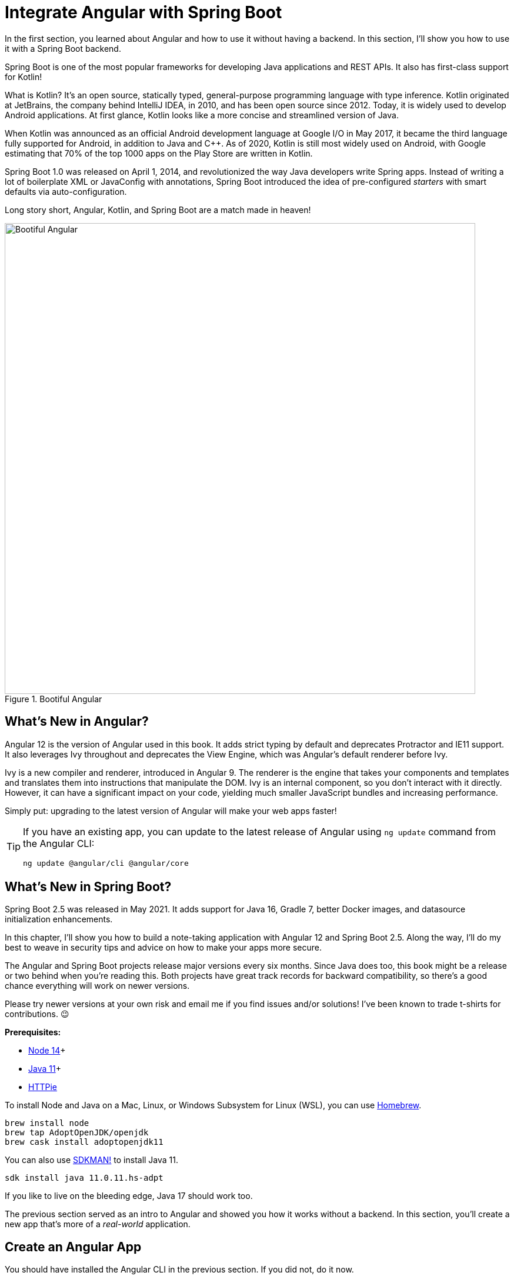 [[chapter-2]]
= Integrate Angular with Spring Boot

In the first section, you learned about Angular and how to use it without having a backend. In this section, I'll show you how to use it with a Spring Boot backend.

Spring Boot is one of the most popular frameworks for developing Java applications and REST APIs. It also has first-class support for Kotlin!

What is Kotlin? It's an open source, statically typed, general-purpose programming language with type inference. Kotlin originated at JetBrains, the company behind IntelliJ IDEA, in 2010, and has been open source since 2012. Today, it is widely used to develop Android applications. At first glance, Kotlin looks like a more concise and streamlined version of Java.

When Kotlin was announced as an official Android development language at Google I/O in May 2017, it became the third language fully supported for Android, in addition to Java and C++. As of 2020, Kotlin is still most widely used on Android, with Google estimating that 70% of the top 1000 apps on the Play Store are written in Kotlin.

Spring Boot 1.0 was released on April 1, 2014, and revolutionized the way Java developers write Spring apps. Instead of writing a lot of boilerplate XML or JavaConfig with annotations, Spring Boot introduced the idea of pre-configured _starters_ with smart defaults via auto-configuration.

Long story short, Angular, Kotlin, and Spring Boot are a match made in heaven!

.Bootiful Angular
image::../images/angular-spring-boot/bootiful-angular.png[Bootiful Angular, 800, scaledwidth="100%", align=center]

== What's New in Angular?

Angular 12 is the version of Angular used in this book. It adds strict typing by default and deprecates Protractor and IE11 support. It also leverages Ivy throughout and deprecates the View Engine, which was Angular's default renderer before Ivy.

Ivy is a new compiler and renderer, introduced in Angular 9. The renderer is the engine that takes your components and templates and translates them into instructions that manipulate the DOM. Ivy is an internal component, so you don't interact with it directly. However, it can have a significant impact on your code, yielding much smaller JavaScript bundles and increasing performance.

Simply put: upgrading to the latest version of Angular will make your web apps faster!

[TIP]
====
If you have an existing app, you can update to the latest release of Angular using `ng update` command from the Angular CLI:

[source,shell]
----
ng update @angular/cli @angular/core
----
====

== What's New in Spring Boot?

Spring Boot 2.5 was released in May 2021. It adds support for Java 16, Gradle 7, better Docker images, and datasource initialization enhancements.

In this chapter, I'll show you how to build a note-taking application with Angular 12 and Spring Boot 2.5. Along the way, I'll do my best to weave in security tips and advice on how to make your apps more secure.

The Angular and Spring Boot projects release major versions every six months. Since Java does too, this book might be a release or two behind when you're reading this. Both projects have great track records for backward compatibility, so there's a good chance everything will work on newer versions.

Please try newer versions at your own risk and email me if you find issues and/or solutions! I've been known to trade t-shirts for contributions. 😉

**Prerequisites:**

* https://nodejs.org/[Node 14]+
* https://adoptium.net/[Java 11]+
* https://httpie.io/docs#installation[HTTPie]

To install Node and Java on a Mac, Linux, or Windows Subsystem for Linux (WSL), you can use https://docs.brew.sh/Installation[Homebrew].

[source,shell]
----
brew install node
brew tap AdoptOpenJDK/openjdk
brew cask install adoptopenjdk11
----

You can also use https://sdkman.io[SDKMAN!] to install Java 11.

[source,shell]
----
sdk install java 11.0.11.hs-adpt
----

If you like to live on the bleeding edge, Java 17 should work too.

The previous section served as an intro to Angular and showed you how it works without a backend. In this section, you'll create a new app that's more of a _real-world_ application.

== Create an Angular App

You should have installed the Angular CLI in the previous section. If you did not, do it now.

[source,shell]
----
npm install -g @angular/cli@13
----

Then, create a directory on your hard drive called `angular-spring-boot`. Open a terminal window and navigate to this directory. Run `ng new` command from Angular CLI to create a new Angular application.

[source,shell]
----
ng new notes --routing --style css
----

In this command, `--routing` installs the Angular router and `--style css` makes it use CSS (as opposed to Sass and Less) for stylesheets.

This process will take a minute or two to complete depending on your internet speed and hardware. Once it's finished, navigate into the directory and run `ng serve`.

[source,shell]
----
ng serve
----

Open your browser to `http://localhost:4200`, and you'll see the default homepage.

.Angular default homepage
image::../images/angular-spring-boot/angular-homepage.png[Angular default homepage, 800, scaledwidth="100%", align=center]

Stop the `ng serve` process using kbd:[Ctrl+C] in your terminal.

=== Add Authentication using OpenID Connect

OpenID Connect (also called OIDC) is an identity layer based on the OAuth 2.0 specification. It leverages JSON Web Tokens (JWT) to provide an ID token and other features like discoverability and a `/userinfo` endpoint. In the first section, I showed you how to use Auth0 as an identity provider. Okta is an alternative that works well too.

To add OIDC login support to your Angular app, you'll first need an https://developer.okta.com/signup[free Okta developer account]. Install the https://cli.okta.com/[Okta CLI] and run `okta register` to sign up for a new account.

If you already have an account, run `okta login`. Then, run `okta apps create`. Select the default app name, or change it as you see fit. Choose **Single-Page App** and press kbd:[Return].

Use `\http://localhost:4200/callback` for the Redirect URI and accept the default Logout Redirect URI of `\http://localhost:4200`.

.What does the Okta CLI do?
****
The Okta CLI will create an OIDC Single-Page App in your Okta Org. It will add the redirect URIs you specified and grant access to the Everyone group. It will also add a trusted origin for `\http://localhost:4200`. You will see output like the following when it's finished:

[source,shell]
----
Okta application configuration:
Issuer:    https://dev-133337.okta.com/oauth2/default
Client ID: 0oab8eb55Kb9jdMIr5d6
----

NOTE: You can also use the Okta Admin Console to create your app. See https://developer.okta.com/docs/guides/sign-into-spa/angular/create-okta-application/[Create an Angular App] for more information.
****

When you create SPA apps with the Okta CLI, authorization code flow with PKCE (Proof Key for Code Exchange) is selected by default. This setting provides the maximum level of security you can currently have for single-page apps when using OIDC for auth.

TIP: To learn more about PKCE (pronounced "`pixy`"), see link:https://developer.okta.com/blog/2019/08/22/okta-authjs-pkce[Implement the OAuth 2.0 Authorization Code with PKCE Flow].

Copy your client ID and your issuer URI (from the Okta CLI's output) into the following command.

[source,shell]
----
ng add @oktadev/schematics --issuer=$issuer --clientId=$clientId
----

This command adds Okta's Angular SDK and configures OIDC authentication for your app.

.OktaDev Schematics in Action
image::../images/angular-spring-boot/oktadev-schematics.png[OktaDev Schematics in Action, 800, scaledwidth="100%", align=center]

It creates a `home.component.ts` that has authentication logic, as well as a template that renders login and logout buttons.

[source,typescript]
.src/app/home/home.component.ts
----
import { Component } from '@angular/core';
import { OktaAuthStateService } from '@okta/okta-angular';
import { OktaAuth } from '@okta/okta-auth-js';

@Component({
  selector: 'app-home',
  templateUrl: './home.component.html',
  styleUrls: ['./home.component.css']
})
export class HomeComponent {

  constructor(public oktaAuth: OktaAuth, public authService: OktaAuthStateService) {
  }
}
----

[source,html]
.src/app/home/home.component.html
----
<div>
  <button *ngIf="!(authService.authState$ | async)?.isAuthenticated"
          (click)="oktaAuth.signInWithRedirect()">Login</button>
  <button *ngIf="(authService.authState$ | async)?.isAuthenticated"
          (click)="oktaAuth.signOut()">Logout</button>
</div>
----

There's also an `HttpInterceptor` created to add an access token to outgoing HTTP requests.

[source,typescript]
.src/app/shared/okta/auth.interceptor.ts
----
import { HttpEvent, HttpHandler, HttpInterceptor, HttpRequest } from '@angular/common/http';
import { Observable } from 'rxjs';
import { Injectable } from '@angular/core';
import { OktaAuth } from '@okta/okta-auth-js';

@Injectable()
export class AuthInterceptor implements HttpInterceptor {

  constructor(private oktaAuth: OktaAuth) {
  }

  intercept(request: HttpRequest<any>, next: HttpHandler): Observable<HttpEvent<any>> {
    return this.handleAccess(request, next);
  }

  private handleAccess(request: HttpRequest<any>, next: HttpHandler): Observable<HttpEvent<any>> {
    // Only add an access token to allowed origins
    const allowedOrigins = ['http://localhost'];
    if (allowedOrigins.some(url => request.urlWithParams.includes(url))) {
      const accessToken = this.oktaAuth.getAccessToken();
      request = request.clone({
        setHeaders: {
          Authorization: 'Bearer ' + accessToken
        }
      });
    }
    return next.handle(request);
  }
}
----

NOTE: You might notice that tokens are only added for `\http://localhost`. You'll need to modify the `allowedOrigins` array to include your production URL eventually.

Start your app again using the `ng serve` command, open a private/incognito window to `http://localhost:4200`, and you'll see a **Login** button in the bottom left.

.Login button
image::../images/angular-spring-boot/angular-login-button.png[Login button, 800, scaledwidth="100%", align=center]

Click on it and you'll be redirected to Okta to log in.

.Okta Login form
image::../images/angular-spring-boot/okta-login.png[Okta Login form, 425, scaledwidth="100%", align=center]

Enter valid credentials and you'll be redirected back to your app. There will now be a **Logout** button, indicating that you've authenticated successfully.

.Logout button
image::../images/angular-spring-boot/angular-logout-button.png[Logout button, 800, scaledwidth="100%", align=center]

Now that you've created a secure Angular app let's create a Spring Boot app to serve up data with a REST API.

== Create a Spring Boot App

The good folks at Pivotal (now VMWare) created https://start.spring.io[start.spring.io] to help you create Spring Boot apps quickly with minimal fuss. This site is a Spring Boot app that has a REST API you can talk to with HTTPie.

Kotlin is an intriguing language for Spring developers because it reduces boilerplate code and allows succinct, effective code. Kotlin is 100% interoperable with Java, so you can continue to use the Java libraries and frameworks you know and love. Not only that, but Spring has first-class support for Kotlin.

Create a new Spring Boot app that uses Java 11, Kotlin, Gradle, and has the necessary dependencies to create a secure CRUD API.

[source,shell]
----
https start.spring.io/starter.zip javaVersion==11 language==kotlin bootVersion==2.5.6 \
artifactId==notes-api groupId==com.okta.developer packageName==com.okta.developer.notes \
type==gradle-project dependencies==h2,data-jpa,data-rest,okta,web -d
----

NOTE: You can remove the `bootVersion` parameter to use the latest version of Spring Boot. Or, you can change it to a newer version and it _should_ work. The value used here has been QA'd and is guaranteed to work.

Run this command in a terminal and a `notes-api.zip` file will be downloaded. Expand it into the `angular-spring-boot/notes-api` directory.

[source,shell]
----
unzip notes-api.zip -d angular-spring-boot/notes-api
----

You can also use https://start.spring.io/#!type=gradle-project&language=kotlin&platformVersion=2.5.6&packaging=jar&jvmVersion=11&groupId=com.okta.developer&artifactId=demo&name=demo&description=Notes%20API%20for%20Spring%20Boot&packageName=com.okta.developer.notes&dependencies=h2,data-jpa,data-rest,okta,web[start.spring.io] in your browser to create this same app.

.Create app with start.spring.io
image::../images/angular-spring-boot/start.spring.io.png[Create app with start.spring.io, 800, scaledwidth="100%", align=center]

=== Secure Spring Boot with Spring Security

Because you selected Okta as a dependency, you'll need to create an OIDC app for it to authenticate with Okta. You could use the client ID from your Angular app, but if you ever want to allow people to log in to your Spring Boot app, it'll need its own OIDC app.

The OIDC integration you added to your Angular app allows you to authenticate a user and receive an access token. You can use this access token to securely communicate with a backend that is configured to use the same issuer. This is done by using an HTTP interceptor that adds it in an `Authorization` header as a bearer token.

[source,typescript]
.notes/src/app/shared/okta/auth.interceptor.ts
----
private handleAccess(request: HttpRequest<any>, next: HttpHandler): Observable<HttpEvent<any>> {
  // Only add an access token to whitelisted origins
  const allowedOrigins = ['http://localhost'];
  if (allowedOrigins.some(url => request.urlWithParams.includes(url))) {
    const accessToken = this.oktaAuth.getAccessToken();
    request = request.clone({
      setHeaders: {
        Authorization: 'Bearer ' + accessToken
      }
    });
  }
  return next.handle(request);
}
----

Open a terminal and navigate to your Spring Boot app's directory. Run `okta apps create`, specify a name, and select **Web** > **Okta Spring Boot Starter**. Accept the default redirect URIs.

Your app's OIDC settings will be put in `src/main/resources/application.properties`:

[source,properties]
----
okta.oauth2.issuer=https://{yourOktaDomain}/oauth2/default
okta.oauth2.client-id={yourClientId}
okta.oauth2.client-secret={yourClientSecret}
----

IMPORTANT: It's a good practice to **never store secrets in source control**. As an alternative, run `okta apps create web` and use Spring Security's default callback URL (`http://localhost:8080/login/oauth2/code/okta`). This will create an `.okta.env` file you can use to set environment variables before running your app.

If you chose the **Okta Spring Boot Starter** option, move your settings from `application.properties` into a new `.okta.env` file and ignore `*.env` in your `notes-api/.gitignore` file.

[source,shell]
----
export OKTA_OAUTH2_ISSUER=https://{yourOktaDomain}/oauth2/default
export OKTA_OAUTH2_CLIENT_ID={yourClientId}
export OKTA_OAUTH2_CLIENT_SECRET={yourClientSecret}
----

After replacing the `{...}` placeholders with your values, run `source .okta.env` to set these environment variables. Make sure to remove the Okta-related properties from your `application.properties` file.

Then start your app using `./gradlew bootRun`. Open `http://localhost:8080` in a browser, and you'll be redirected to Okta to sign in.

TIP: If you don't get prompted, it's because you're already logged in. Try it in an incognito window to see the full login flow.

=== Spring Boot as an OAuth 2.0 Resource Server

Your Spring Boot API is now secure, and it's configured to look for an `Authorization` header with an access token in it. The Okta Spring Boot starter configures your Spring Boot API as an OAuth 2.0 resource server by default and enables login.

To override the default configuration, create a `SecurityConfiguration.kt` class in the same directory as `DemoApplication.kt`:
[source,kotlin]
.notes-api/src/main/kotlin/com/okta/developer/notes/SecurityConfiguration.kt
----
package com.okta.developer.notes

import org.springframework.security.config.annotation.web.builders.HttpSecurity
import org.springframework.security.config.annotation.web.configuration.EnableWebSecurity
import org.springframework.security.config.annotation.web.configuration.WebSecurityConfigurerAdapter

@EnableWebSecurity
class SecurityConfiguration : WebSecurityConfigurerAdapter() {
    override fun configure(http: HttpSecurity) {
        //@formatter:off
        http
            .authorizeRequests().anyRequest().authenticated()
                .and()
            .oauth2Login()
                .and()
            .oauth2ResourceServer().jwt()
        //@formatter:on
    }
}
----

NOTE: The `oauth2Login()` configuration is not necessary for this example to work. It's only needed if you want to require authentication from a browser and can be useful to test logging in without a client.

=== Spring Data REST

Start by creating a new `Note` entity in `src/main/kotlin/.../notes/DemoApplication.kt`.

[source,kotlin]
.notes-api/src/main/kotlin/com/okta/developer/notes/DemoApplication.kt
----
package com.okta.developer.notes

import com.fasterxml.jackson.annotation.JsonIgnore
import org.springframework.boot.autoconfigure.SpringBootApplication
import org.springframework.boot.runApplication
import javax.persistence.Entity
import javax.persistence.GeneratedValue
import javax.persistence.Id

@SpringBootApplication
class DemoApplication

fun main(args: Array<String>) {
    runApplication<DemoApplication>(*args)
}

@Entity
data class Note(@Id @GeneratedValue var id: Long? = null,
                var title: String? = null,
                var text: String? = null,
                @JsonIgnore var user: String? = null)
----

Kotlin's https://kotlinlang.org/docs/reference/data-classes.html[data classes] are built to hold data. By adding the `data` keyword, your class will get `equals()`, `hashCode()`, `toString()`, and a `copy()` function. The `Type? = null` syntax means the arguments are nullable when creating a new instance of the class.

Create a `NotesRepository` for persisting the data in your notes. Add the following lines of code just below your `Note` entity.

[source,kotlin]
----
@RepositoryRestResource
interface NotesRepository : JpaRepository<Note, Long>
----

The `extends` syntax differs from Java and is a lot more concise (a colon instead of `extends`). If your IDE doesn't automatically add imports, you'll need to add the following at the top of the file.

[source,kotlin]
----
import org.springframework.data.jpa.repository.JpaRepository
import org.springframework.data.rest.core.annotation.RepositoryRestResource
----

To automatically add the username to a note when it's created, add a `RepositoryEventHandler` that is invoked before creating the record.

[source,kotlin]
----
@Component
@RepositoryEventHandler(Note::class)
class AddUserToNote {

    @HandleBeforeCreate
    fun handleCreate(note: Note) {
        val username: String = SecurityContextHolder.getContext().getAuthentication().name
        println("Creating note: $note with user: $username")
        note.user = username
    }
}
----

The imports for this class are:

[source,kotlin]
----
import org.springframework.data.rest.core.annotation.HandleBeforeCreate
import org.springframework.data.rest.core.annotation.RepositoryEventHandler
import org.springframework.security.core.context.SecurityContextHolder
import org.springframework.stereotype.Component
----

Create a `DataInitializer.kt` class that populates the database with some default data on startup.

[source,kotlin]
.notes-api/src/main/kotlin/com/okta/developer/notes/DataInitializer.kt
----
package com.okta.developer.notes

import org.springframework.boot.ApplicationArguments
import org.springframework.boot.ApplicationRunner
import org.springframework.stereotype.Component

@Component
class DataInitializer(val repository: NotesRepository) : ApplicationRunner {

    @Throws(Exception::class)
    override fun run(args: ApplicationArguments) {
        listOf("Note 1", "Note 2", "Note 3").forEach {
            repository.save(Note(title = it, user = "user"))
        }
        repository.findAll().forEach { println(it) }
    }
}
----

Restart your Spring Boot app, and you should see the following printed to your console on startup.

[source,shell]
----
Note(id=1, title=Note 1, text=null, user=user)
Note(id=2, title=Note 2, text=null, user=user)
Note(id=3, title=Note 3, text=null, user=user)
----

Create a `UserController.kt` class (in the same directory as `DemoApplication.kt`) and use it to filter notes by the currently logged-in user. While you're at it, add a `/user` endpoint that returns the user's information.

[source,kotlin]
.notes-api/src/main/kotlin/com/okta/developer/notes/UserController.kt
----
package com.okta.developer.notes

import org.springframework.security.core.annotation.AuthenticationPrincipal
import org.springframework.security.oauth2.core.oidc.user.OidcUser
import org.springframework.web.bind.annotation.GetMapping
import org.springframework.web.bind.annotation.RestController
import java.security.Principal

@RestController
class UserController(val repository: NotesRepository) {

    @GetMapping("/user/notes")
    fun notes(principal: Principal): List<Note> {
        println("Fetching notes for user: ${principal.name}")
        return repository.findAllByUser(principal.name)
    }

    @GetMapping("/user")
    fun user(@AuthenticationPrincipal user: OidcUser): OidcUser {
        return user;
    }
}
----

The `findAllByUser()` method doesn't exist on `NotesRepository`, so you'll need to add it. Thanks to Spring Data JPA, all you need to do is add the method definition to the interface, and it will handle generating the finder method in the implementation.

[source,kotlin]
----
interface NotesRepository : JpaRepository<Note, Long> {
    fun findAllByUser(name: String): List<Note>
}
----

To prevent conflicting paths with the REST endpoints created by `@RepositoryRestResource`, set the base path to `/api` in `application.properties`.

[source,properties]
----
spring.data.rest.base-path=/api
----

Restart your Spring Boot app, navigate to `http://localhost:8080/user`, and you'll see a whole plethora of details about your account. Opening `http://localhost:8080/api/notes` will show the default notes entered by the `DataInitializer` component.

=== CORS Integration

In order for your Angular app (on port 4200) to communicate with your Spring Boot app (on port 8080), you have to enable CORS (cross-origin resource sharing). You can do this by giving your `DemoApplication` a body and defining a `corsFilter` bean inside it.

[source,kotlin]
----
import org.springframework.boot.web.servlet.FilterRegistrationBean
import org.springframework.context.annotation.Bean
import org.springframework.core.Ordered
import org.springframework.web.cors.CorsConfiguration
import org.springframework.web.cors.UrlBasedCorsConfigurationSource
import org.springframework.web.filter.CorsFilter

@SpringBootApplication
class DemoApplication {

    @Bean
    fun simpleCorsFilter(): FilterRegistrationBean<CorsFilter> {
        val source = UrlBasedCorsConfigurationSource()
        val config = CorsConfiguration()
        config.allowCredentials = true
        config.allowedOrigins = listOf("http://localhost:4200")
        config.allowedMethods = listOf("*");
        config.allowedHeaders = listOf("*")
        source.registerCorsConfiguration("/**", config)
        val bean = FilterRegistrationBean(CorsFilter(source))
        bean.order = Ordered.HIGHEST_PRECEDENCE
        return bean
    }
}
----

Restart your Spring Boot app after adding this bean.

Now that your API is working, it's time to develop a UI for it with Angular!

== CRUD in Angular

Angular Schematics is a workflow tool that allows you to manipulate any project that has a `package.json`. Angular CLI is based on Schematics. OktaDev Schematics uses Schematics to update and add new files to projects. There's even an https://github.com/manfredsteyer/angular-crud[Angular CRUD] schematic!

Angular CRUD allows you to generate CRUD (create, read, update, and delete) screens and associated files from JSON.

In your Angular `notes` app, install `angular-crud` using npm:

[source,shell]
----
npm i -D angular-crud@2
----

Then create a `src/app/note` directory.

[source,shell]
----
mkdir -p src/app/note
----

Then, create a `model.json` file in it that defines metadata that's used when generating files.

[source,json]
----
{
  "title": "Notes",
  "entity": "note",
  "api": {
    "url": "http://localhost:8080/api/notes"
  },
  "filter": [
    "title"
  ],
  "fields": [
    {
      "name": "id",
      "label": "Id",
      "isId": true,
      "readonly": true,
      "type": "number"
    },
    {
      "name": "title",
      "type": "string",
      "label": "Title"
    },
    {
      "name": "text",
      "type": "string",
      "label": "Text"
    }
  ]
}
----

Then, run the command below to generate CRUD screens.

[source,shell]
----
ng g angular-crud:crud-module note --style bootstrap
----

You will see the following output:

[source,shell]
----
CREATE src/app/note/note-filter.ts (42 bytes)
CREATE src/app/note/note.module.ts (659 bytes)
CREATE src/app/note/note.routes.ts (346 bytes)
CREATE src/app/note/note.service.spec.ts (607 bytes)
CREATE src/app/note/note.service.ts (1752 bytes)
CREATE src/app/note/note.ts (72 bytes)
CREATE src/app/note/note-edit/note-edit.component.html (1007 bytes)
CREATE src/app/note/note-edit/note-edit.component.spec.ts (978 bytes)
CREATE src/app/note/note-edit/note-edit.component.ts (1461 bytes)
CREATE src/app/note/note-list/note-list.component.html (1601 bytes)
CREATE src/app/note/note-list/note-list.component.spec.ts (978 bytes)
CREATE src/app/note/note-list/note-list.component.ts (1092 bytes)
UPDATE src/app/app.module.ts (540 bytes)
----

This schematic creates a `NotesModule`, routes a service to communicate with the API, and list/edit screens for viewing and editing notes. Open the generated `note.routes.ts` file, and protect the routes it creates with `OktaAuthGuard`.

[source,typescript]
.src/app/note/note.routes.ts
----
import { Routes } from '@angular/router';
import { NoteListComponent } from './note-list/note-list.component';
import { NoteEditComponent } from './note-edit/note-edit.component';
import { OktaAuthGuard } from '@okta/okta-angular';

export const NOTE_ROUTES: Routes = [
  {
    path: 'notes',
    component: NoteListComponent,
    canActivate: [OktaAuthGuard]
  },
  {
    path: 'notes/:id',
    component: NoteEditComponent,
    canActivate: [OktaAuthGuard]
  }
];
----

Add a link to the `NoteListComponent` in `src/app/home/home.component.html`.

[source,html]
----
<div>
  <button *ngIf="!(authService.authState$ | async)?.isAuthenticated"
          (click)="oktaAuth.signInWithRedirect()">Login</button>
  <p><a routerLink="/notes"
        *ngIf="(authService.authState$ | async)?.isAuthenticated">View Notes</a></p>
  <button *ngIf="(authService.authState$ | async)?.isAuthenticated"
          (click)="oktaAuth.signOut()">Logout</button>
</div>
----

Change `src/app/app.component.html` to be as simple as it can be.

[source,html]
----
<h1>{{ title }} app is running!</h1>

<router-outlet></router-outlet>
----

TIP: If you want `npm test` to pass after modifying this template, you'll need to change `app.component.spec.ts` to look for `querySelector('h1')` instead of `querySelector('.content span')`.

Run `ng serve` (and make sure your Spring Boot app is running too).

.Notes App Login
image::../images/angular-spring-boot/notes-login.png[Notes App Login, 800, scaledwidth="100%", align=center]

Log in, and you should see a **View Notes** link.

.Notes Link
image::../images/angular-spring-boot/notes-link.png[Notes Link, 800, scaledwidth="100%", align=center]

Click on the link, and you'll see a list screen like the one below. No notes are displayed because you haven't created any notes that are tied to your user.

.Notes List
image::../images/angular-spring-boot/notes-list.png[Notes List, 800, scaledwidth="100%", align=center]

Click on the **New** link to add a new note.

.Notes Detail
image::../images/angular-spring-boot/notes-detail.png[Notes Detail, 800, scaledwidth="100%", align=center]

Add a new note, and you'll see a message like this in your backend console.

[source,shell]
----
Creating note: Note(id=null, title=1st note, text=Wahoo!, user=null) with user: mraible@gmail.com
----

You still won't see notes in the list. You need to change the `NoteService` to call the `/user/notes` endpoint to get your notes.

[source,typescript]
.notes/src/app/note/note.service.ts
----
find(filter: NoteFilter): Observable<Note[]> {
  const params = {
    title: filter.title,
  };
  const userNotes = 'http://localhost:8080/user/notes';
  return this.http.get<Note[]>(userNotes, {params, headers});
}
----

Now you'll see your notes listed. Nice work!

.Notes User List
image::../images/angular-spring-boot/notes-user-list.png[Notes User List, 800, scaledwidth="100%", align=center]

You might be wondering how the `NoteListComponent` works. It loads the user's notes from the `NoteService` when the component initializes, and also contains `select()` and `delete()` methods. The reason it's able to talk to your secured Spring Boot API is that the aforementioned `AuthInterceptor` adds an access token to the request.

[source,typescript]
.src/app/note/note-list/note-list.component.ts
----
import { Component, OnInit } from '@angular/core';
import { NoteFilter } from '../note-filter';
import { NoteService } from '../note.service';
import { Note } from '../note';

@Component({
  selector: 'app-note',
  templateUrl: 'note-list.component.html'
})
export class NoteListComponent implements OnInit {

  filter = new NoteFilter();
  selectedNote!: Note;
  feedback: any = {};

  get noteList(): Note[] {
    return this.noteService.noteList;
  }

  constructor(private noteService: NoteService) {
  }

  ngOnInit() {
    this.search();
  }

  search(): void {
    this.noteService.load(this.filter);
  }

  select(selected: Note): void {
    this.selectedNote = selected;
  }

  delete(note: Note): void {
    if (confirm('Are you sure?')) {
      this.noteService.delete(note).subscribe(() => {
          this.feedback = {type: 'success', message: 'Delete was successful!'};
          setTimeout(() => {
            this.search();
          }, 1000);
        },
        err => {
          this.feedback = {type: 'warning', message: 'Error deleting.'};
        }
      );
    }
  }
}
----

The **Edit** link in this component's template links to the `NoteEditComponent`.

[source,html]
----
<a [routerLink]="['../notes', item.id ]" class="btn btn-secondary">Edit</a>
----

The `NoteEditComponent` has methods for loading a note, saving a note, and canceling.

[source,typescript]
----
import { Component, OnInit } from '@angular/core';
import { ActivatedRoute, Router } from '@angular/router';
import { NoteService } from '../note.service';
import { Note } from '../note';
import { map, switchMap } from 'rxjs/operators';
import { of } from 'rxjs';

@Component({
  selector: 'app-note-edit',
  templateUrl: './note-edit.component.html'
})
export class NoteEditComponent implements OnInit {

  id!: string;
  note!: Note;
  feedback: any = {};

  constructor(
    private route: ActivatedRoute,
    private router: Router,
    private noteService: NoteService) {
  }

  ngOnInit() {
    this
      .route
      .params
      .pipe(
        map(p => p.id),
        switchMap(id => {
          if (id === 'new') { return of(new Note()); }
          return this.noteService.findById(id);
        })
      )
      .subscribe(note => {
          this.note = note;
          this.feedback = {};
        },
        err => {
          this.feedback = {type: 'warning', message: 'Error loading'};
        }
      );
  }

  save() {
    this.noteService.save(this.note).subscribe(
      note => {
        this.note = note;
        this.feedback = {type: 'success', message: 'Save was successful!'};
        setTimeout(() => {
          this.router.navigate(['/notes']);
        }, 1000);
      },
      err => {
        this.feedback = {type: 'warning', message: 'Error saving'};
      }
    );
  }

  cancel() {
    this.router.navigate(['/notes']);
  }
}
----

=== Fix the Note Edit Feature

One of the problems with the `NoteEditComponent` is it assumes the API returns an ID. Since Spring Data REST uses HATEOS by default, it returns links instead of IDs. You can change this default to return IDs by creating a `RestConfiguration` class in your Spring Boot app. You might notice you can also configure the base path in this class, instead of in `application.properties`.

[source,kotlin]
.notes-api/src/main/kotlin/com/okta/developer/notes/RestConfiguration.kt
----
package com.okta.developer.notes

import org.springframework.context.annotation.Configuration
import org.springframework.data.rest.core.config.RepositoryRestConfiguration
import org.springframework.data.rest.webmvc.config.RepositoryRestConfigurer
import org.springframework.web.servlet.config.annotation.CorsRegistry

@Configuration
class RestConfiguration : RepositoryRestConfigurer {

    override fun configureRepositoryRestConfiguration(
        config: RepositoryRestConfiguration?,
        cors: CorsRegistry?
    ) {
        config?.exposeIdsFor(Note::class.java)
        config?.setBasePath("/api")
    }
}
----

Another option is to modify the Angular side of things. Since the ID is passed into the `NoteEditComponent`, you can set it as a local variable, then set it on the note after it's returned. Here's a diff of what changes need to be made in `notes/src/app/note/note-edit/note-edit.component.ts`.

[source,diff]
----
--- a/notes/src/app/note/note-edit/note-edit.component.ts
+++ b/notes/src/app/note/note-edit/note-edit.component.ts
@@ -30,11 +29,13 @@ export class NoteEditComponent implements OnInit {
        map(p => p.id),
        switchMap(id => {
          if (id === 'new') { return of(new Note()); }
+         this.id = id;
          return this.noteService.findById(id);
        })
      )
      .subscribe(note => {
          this.note = note;
+         this.note.id = +note.id;
          this.feedback = {};
        },
        err => {
@@ -47,6 +48,7 @@ export class NoteEditComponent implements OnInit {
    this.noteService.save(this.note).subscribe(
      note => {
        this.note = note;
+       this.note.id = +this.id;
        this.feedback = {type: 'success', message: 'Save was successful!'};
        setTimeout(() => {
          this.router.navigate(['/notes']);
----

In this example, you might notice `this.note.id = +note.id`. The `+` converts the string parameter to a number.

In the final example for this chapter, I opted to return IDs from my Spring Boot API.

== Mocking Spring Security's OIDC Configuration

If you open a new terminal window and run `./gradlew test` in the `notes-api` directory, tests will fail. This happens because Spring Security cannot connect to an identity provider on startup. You can run `source .okta.env` before running `./gradlew test` to solve the problem. However, this is not a good long-term solution, especially for continuous integration.

To solve this problem, mock the OIDC configuration by creating a `notes-api/src/test/.../notes/MockSecurityConfiguration.kt` class.

[source%autofit,kotlin]
.notes-api/src/test/kotlin/com/okta/developer/notes/MockSecurityConfiguration.kt
----
package com.okta.developer.notes

import org.mockito.Mockito.mock
import org.springframework.boot.test.context.TestConfiguration
import org.springframework.context.annotation.Bean
import org.springframework.security.oauth2.client.InMemoryOAuth2AuthorizedClientService
import org.springframework.security.oauth2.client.OAuth2AuthorizedClientService
import org.springframework.security.oauth2.client.registration.ClientRegistration
import org.springframework.security.oauth2.client.registration.ClientRegistrationRepository
import org.springframework.security.oauth2.client.registration.InMemoryClientRegistrationRepository
import org.springframework.security.oauth2.client.web.AuthenticatedPrincipalOAuth2AuthorizedClientRepository
import org.springframework.security.oauth2.client.web.OAuth2AuthorizedClientRepository
import org.springframework.security.oauth2.core.AuthorizationGrantType
import org.springframework.security.oauth2.core.ClientAuthenticationMethod
import org.springframework.security.oauth2.jwt.JwtDecoder

@TestConfiguration
class MockSecurityConfiguration {
    private val clientRegistration: ClientRegistration

    @Bean
    fun clientRegistrationRepository(): ClientRegistrationRepository {
        return InMemoryClientRegistrationRepository(clientRegistration)
    }

    private fun clientRegistration(): ClientRegistration.Builder {
        val metadata: MutableMap<String, Any> = HashMap()
        metadata["end_session_endpoint"] = "https://angular.org/logout"
        return ClientRegistration.withRegistrationId("okta")
            .redirectUri("{baseUrl}/{action}/oauth2/code/{registrationId}")
            .clientAuthenticationMethod(ClientAuthenticationMethod.CLIENT_SECRET_BASIC)
            .authorizationGrantType(AuthorizationGrantType.AUTHORIZATION_CODE)
            .scope("read:user")
            .authorizationUri("https://angular.org/login/oauth/authorize")
            .tokenUri("https://angular.org/login/oauth/access_token")
            .jwkSetUri("https://angular.org/oauth/jwk")
            .userInfoUri("https://api.angular.org/user")
            .providerConfigurationMetadata(metadata)
            .userNameAttributeName("id")
            .clientName("Client Name")
            .clientId("client-id")
            .clientSecret("client-secret")
    }

    @Bean
    fun jwtDecoder(): JwtDecoder {
        return mock(JwtDecoder::class.java)
    }

    @Bean
    fun authorizedClientService(clientRegistrationRepository: ClientRegistrationRepository?): OAuth2AuthorizedClientService {
        return InMemoryOAuth2AuthorizedClientService(clientRegistrationRepository)
    }

    @Bean
    fun authorizedClientRepository(authorizedClientService: OAuth2AuthorizedClientService?): OAuth2AuthorizedClientRepository {
        return AuthenticatedPrincipalOAuth2AuthorizedClientRepository(authorizedClientService)
    }

    init {
        clientRegistration = clientRegistration().build()
    }
}
----

Then, modify `DemoApplicationTests.kt` to use this class.

[source,kotlin]
.notes-api/src/test/kotlin/com/okta/developer/notes/DemoApplicationTests.kt
----
package com.okta.developer.notes

import org.junit.jupiter.api.Test
import org.springframework.boot.test.context.SpringBootTest

@SpringBootTest(classes = [DemoApplication::class, MockSecurityConfiguration::class])
class DemoApplicationTests {

	@Test
	fun contextLoads() {}

}
----

Now, running `./gradlew test` should pass as expected.

== Security Patterns for Spring Boot

In https://developer.okta.com/blog/2018/07/30/10-ways-to-secure-spring-boot[10 Excellent Ways to Secure Your Spring Boot Application], I recommended a few Spring Boot-specific items:

1. Use HTTPS in Production
2. Enable Cross-Site Request Forgery (CSRF) Protection
3. Use a Content Security Policy (CSP) to Prevent XSS Attacks
4. Use OpenID Connect for Authentication

You've already implemented #4 with Okta, but what about the others?

You can use https://github.com/FiloSottile/mkcert[mkcert] to generate local, valid TLS certificates. To force HTTPS, you just need to configure Spring Security. I prefer to do it in production, so I don't need to install certificates in development.

CSRF protection and a CSP can be configured with Spring Security.

Modify your `SecurityConfiguration` class with these security enhancements.

====
[source,kotlin]
.notes-api/src/main/kotlin/com/okta/developer/notes/SecurityConfiguration.kt
----
import org.springframework.security.web.csrf.CookieCsrfTokenRepository
import org.springframework.security.web.util.matcher.RequestMatcher

class SecurityConfiguration : WebSecurityConfigurerAdapter() {
    override fun configure(http: HttpSecurity) {
        //@formatter:off
        http
            .authorizeRequests().anyRequest().authenticated()
                .and()
            .oauth2Login()
                .and()
            .oauth2ResourceServer().jwt()

        http.requiresChannel()
            .requestMatchers(RequestMatcher {
                r -> r.getHeader("X-Forwarded-Proto") != null
            }).requiresSecure() // <.>

        http.csrf()
            .csrfTokenRepository(CookieCsrfTokenRepository.withHttpOnlyFalse()) // <.>

        http.headers()
            .contentSecurityPolicy("script-src 'self'; report-to /csp-report-endpoint/") // <.>
       //@formatter:on
    }
}
----
<.> Force HTTPS in production
<.> Configure the CSRF Cookie so it can be read by JavaScript
<.> Configure a CSP that only allows local scripts
====

Angular's `HttpClient` has built-in support for the client-side half of the CSRF protection. It'll read the cookie sent by Spring Boot and return it in an `X-XSRF-TOKEN` header. You can read more about this at https://angular.io/guide/security[Angular's Security docs].

In this particular example, the CSP won't be used since Angular is a separate app. However, if you were to include the Angular app in your Spring Boot artifact, it'd come in handy.

== Summary

In this chapter, I showed you how to create an Angular app, a Spring Boot app, and how to secure communication between them with OAuth 2.0 and OIDC. You used Kotlin on the backend; a language loved by many. You used Angular Schematics to generate code for authentication and CRUD, improving your efficiency as a developer.

This section did not show you how to make your Angular app look good, add validation, or how to deploy it to a public server. I'll tackle those topics in the next section.

TIP: You can download the code for this book's examples from InfoQ. The `angular-spring-boot` directory has this chapter's completed example.
